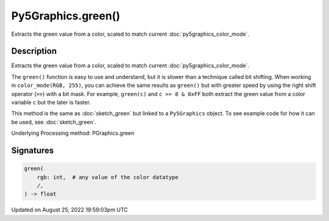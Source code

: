 Py5Graphics.green()
===================

Extracts the green value from a color, scaled to match current :doc:`py5graphics_color_mode`.

Description
-----------

Extracts the green value from a color, scaled to match current :doc:`py5graphics_color_mode`.

The ``green()`` function is easy to use and understand, but it is slower than a technique called bit shifting. When working in ``color_mode(RGB, 255)``, you can achieve the same results as ``green()`` but with greater speed by using the right shift operator (``>>``) with a bit mask. For example, ``green(c)`` and ``c >> 8 & 0xFF`` both extract the green value from a color variable ``c`` but the later is faster.

This method is the same as :doc:`sketch_green` but linked to a ``Py5Graphics`` object. To see example code for how it can be used, see :doc:`sketch_green`.

Underlying Processing method: PGraphics.green

Signatures
------

.. code:: python

    green(
        rgb: int,  # any value of the color datatype
        /,
    ) -> float
Updated on August 25, 2022 19:59:03pm UTC

